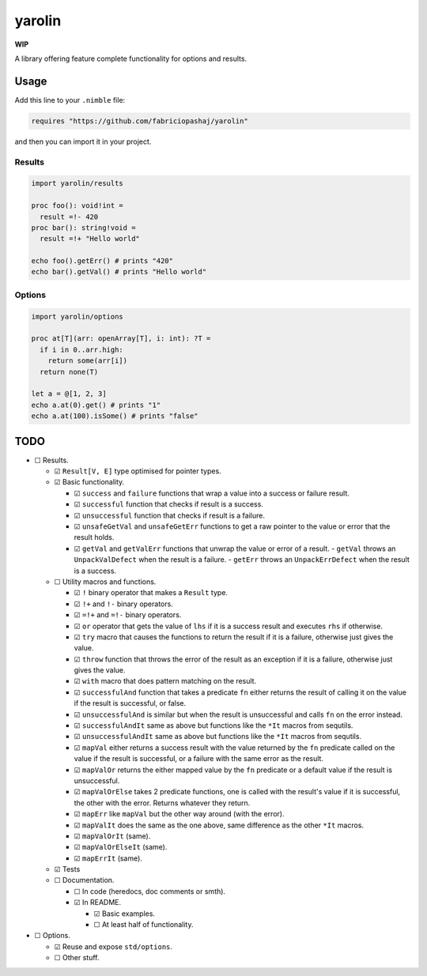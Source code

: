 #######
yarolin
#######
**WIP**

A library offering feature complete functionality for options and results.

=====
Usage
=====
Add this line to your ``.nimble`` file:

.. code-block:: nim

  requires "https://github.com/fabriciopashaj/yarolin"

and then you can import it in your project.

-------
Results
-------
.. code-block:: nim

  import yarolin/results

  proc foo(): void!int =
    result =!- 420
  proc bar(): string!void =
    result =!+ "Hello world"

  echo foo().getErr() # prints "420"
  echo bar().getVal() # prints "Hello world"

-------
Options
-------
.. code-block:: nim

  import yarolin/options

  proc at[T](arr: openArray[T], i: int): ?T =
    if i in 0..arr.high:
      return some(arr[i])
    return none(T)

  let a = @[1, 2, 3]
  echo a.at(0).get() # prints "1"
  echo a.at(100).isSome() # prints "false"

====
TODO
====
- ☐ Results.

  - ☑ ``Result[V, E]`` type optimised for pointer types.
  - ☑ Basic functionality.

    - ☑ ``success`` and ``failure`` functions that wrap a value into a success or failure result.
    - ☑ ``successful`` function that checks if result is a success.
    - ☑ ``unsuccessful`` function that checks if result is a failure.
    - ☑ ``unsafeGetVal`` and ``unsafeGetErr`` functions to get a raw pointer to the value or error that the result holds.
    - ☑ ``getVal`` and ``getValErr`` functions that unwrap the value or error of a result.
      - ``getVal`` throws an ``UnpackValDefect`` when the result is a failure.
      - ``getErr`` throws an ``UnpackErrDefect`` when the result is a success.

  - ☐ Utility macros and functions.

    - ☑ ``!`` binary operator that makes a ``Result`` type.
    - ☑ ``!+`` and ``!-`` binary operators.
    - ☑ ``=!+`` and ``=!-`` binary operators.
    - ☑ ``or`` operator that gets the value of ``lhs`` if it is a success result and executes ``rhs`` if otherwise.
    - ☑ ``try`` macro that causes the functions to return the result if it is a failure, otherwise just gives the value.
    - ☑ ``throw`` function that throws the error of the result as an exception if it is a failure, otherwise just gives the value.
    - ☑ ``with`` macro that does pattern matching on the result.
    - ☑ ``successfulAnd`` function that takes a predicate ``fn`` either returns the result of calling it on the value if the result is successful, or false.
    - ☑ ``unsuccessfulAnd`` is similar but when the result is unsuccessful and calls ``fn`` on the error instead.
    - ☑ ``successfulAndIt`` same as above but functions like the ``*It`` macros from sequtils.
    - ☑ ``unsuccessfulAndIt`` same as above but functions like the ``*It`` macros from sequtils.
    - ☑ ``mapVal`` either returns a success result with the value returned by the ``fn`` predicate called on the value if the result is successful, or a failure with the same error as the result.
    - ☑ ``mapValOr`` returns the either mapped value by the ``fn`` predicate or a default value if the result is unsuccessful.
    - ☑ ``mapValOrElse`` takes 2 predicate functions, one is called with the result's value if it is successful, the other with the error. Returns whatever they return.
    - ☑ ``mapErr`` like ``mapVal`` but the other way around (with the error).
    - ☑ ``mapValIt`` does the same as the one above, same difference as the other ``*It`` macros.
    - ☑ ``mapValOrIt`` (same).
    - ☑ ``mapValOrElseIt`` (same).
    - ☑ ``mapErrIt`` (same).
  - ☑ Tests

  - ☐ Documentation.

    - ☐ In code (heredocs, doc comments or smth).
    - ☑ In README.

      - ☑ Basic examples.
      - ☐ At least half of functionality.

- ☐ Options.

  - ☑ Reuse and expose ``std/options``.
  - ☐ Other stuff.
